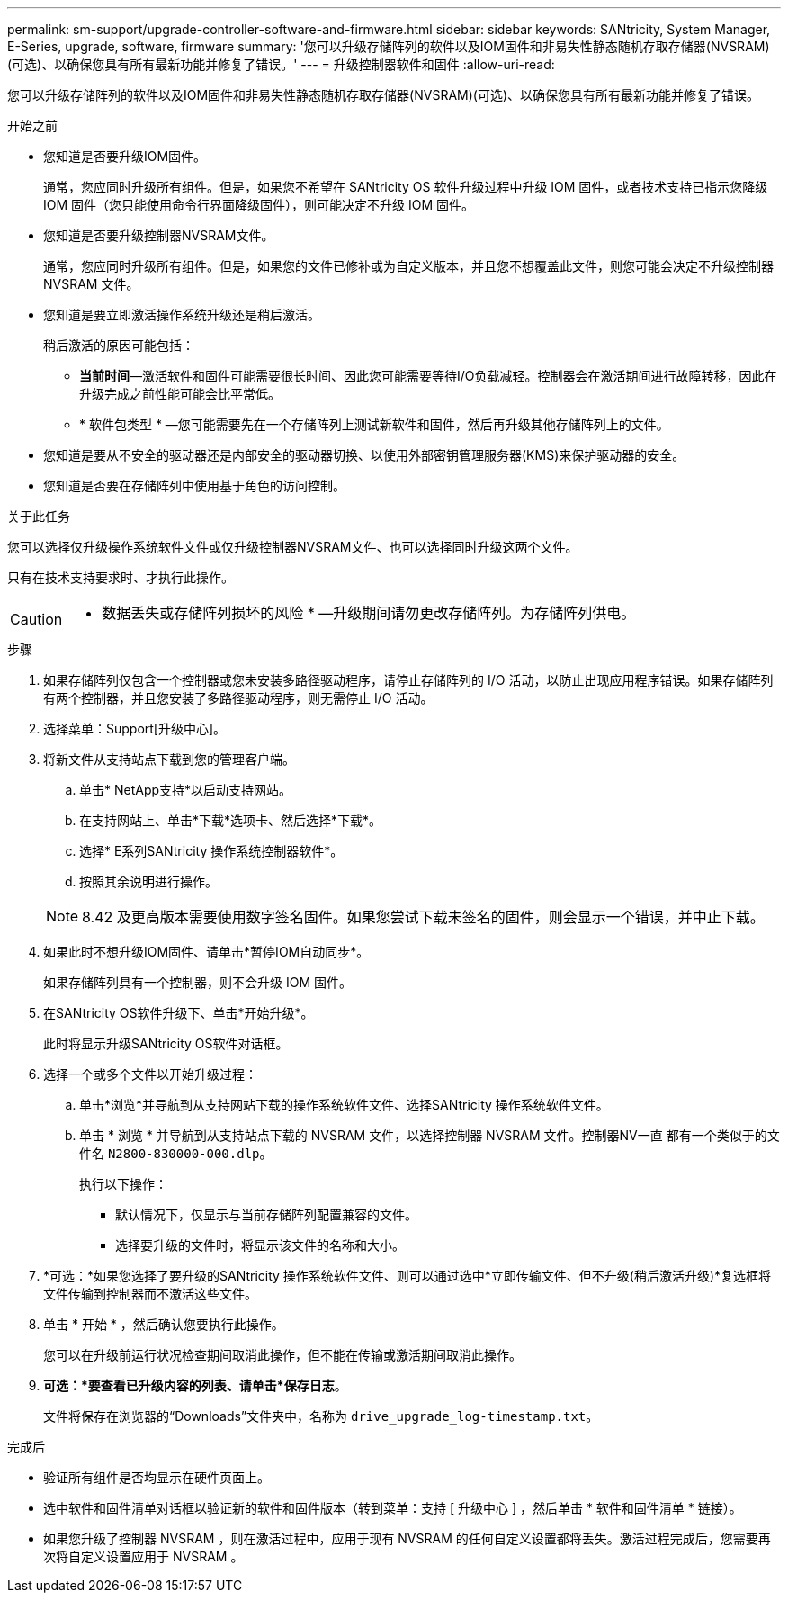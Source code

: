 ---
permalink: sm-support/upgrade-controller-software-and-firmware.html 
sidebar: sidebar 
keywords: SANtricity, System Manager, E-Series, upgrade, software, firmware 
summary: '您可以升级存储阵列的软件以及IOM固件和非易失性静态随机存取存储器(NVSRAM)(可选)、以确保您具有所有最新功能并修复了错误。' 
---
= 升级控制器软件和固件
:allow-uri-read: 


[role="lead"]
您可以升级存储阵列的软件以及IOM固件和非易失性静态随机存取存储器(NVSRAM)(可选)、以确保您具有所有最新功能并修复了错误。

.开始之前
* 您知道是否要升级IOM固件。
+
通常，您应同时升级所有组件。但是，如果您不希望在 SANtricity OS 软件升级过程中升级 IOM 固件，或者技术支持已指示您降级 IOM 固件（您只能使用命令行界面降级固件），则可能决定不升级 IOM 固件。

* 您知道是否要升级控制器NVSRAM文件。
+
通常，您应同时升级所有组件。但是，如果您的文件已修补或为自定义版本，并且您不想覆盖此文件，则您可能会决定不升级控制器 NVSRAM 文件。

* 您知道是要立即激活操作系统升级还是稍后激活。
+
稍后激活的原因可能包括：

+
** *当前时间*—激活软件和固件可能需要很长时间、因此您可能需要等待I/O负载减轻。控制器会在激活期间进行故障转移，因此在升级完成之前性能可能会比平常低。
** * 软件包类型 * —您可能需要先在一个存储阵列上测试新软件和固件，然后再升级其他存储阵列上的文件。


* 您知道是要从不安全的驱动器还是内部安全的驱动器切换、以使用外部密钥管理服务器(KMS)来保护驱动器的安全。
* 您知道是否要在存储阵列中使用基于角色的访问控制。


.关于此任务
您可以选择仅升级操作系统软件文件或仅升级控制器NVSRAM文件、也可以选择同时升级这两个文件。

只有在技术支持要求时、才执行此操作。

[CAUTION]
====
* 数据丢失或存储阵列损坏的风险 * —升级期间请勿更改存储阵列。为存储阵列供电。

====
.步骤
. 如果存储阵列仅包含一个控制器或您未安装多路径驱动程序，请停止存储阵列的 I/O 活动，以防止出现应用程序错误。如果存储阵列有两个控制器，并且您安装了多路径驱动程序，则无需停止 I/O 活动。
. 选择菜单：Support[升级中心]。
. 将新文件从支持站点下载到您的管理客户端。
+
.. 单击* NetApp支持*以启动支持网站。
.. 在支持网站上、单击*下载*选项卡、然后选择*下载*。
.. 选择* E系列SANtricity 操作系统控制器软件*。
.. 按照其余说明进行操作。


+
[NOTE]
====
8.42 及更高版本需要使用数字签名固件。如果您尝试下载未签名的固件，则会显示一个错误，并中止下载。

====
. 如果此时不想升级IOM固件、请单击*暂停IOM自动同步*。
+
如果存储阵列具有一个控制器，则不会升级 IOM 固件。

. 在SANtricity OS软件升级下、单击*开始升级*。
+
此时将显示升级SANtricity OS软件对话框。

. 选择一个或多个文件以开始升级过程：
+
.. 单击*浏览*并导航到从支持网站下载的操作系统软件文件、选择SANtricity 操作系统软件文件。
.. 单击 * 浏览 * 并导航到从支持站点下载的 NVSRAM 文件，以选择控制器 NVSRAM 文件。控制器NV一直 都有一个类似于的文件名 `N2800-830000-000.dlp`。


+
执行以下操作：

+
** 默认情况下，仅显示与当前存储阵列配置兼容的文件。
** 选择要升级的文件时，将显示该文件的名称和大小。


. *可选：*如果您选择了要升级的SANtricity 操作系统软件文件、则可以通过选中*立即传输文件、但不升级(稍后激活升级)*复选框将文件传输到控制器而不激活这些文件。
. 单击 * 开始 * ，然后确认您要执行此操作。
+
您可以在升级前运行状况检查期间取消此操作，但不能在传输或激活期间取消此操作。

. *可选：*要查看已升级内容的列表、请单击*保存日志*。
+
文件将保存在浏览器的“Downloads”文件夹中，名称为 `drive_upgrade_log-timestamp.txt`。



.完成后
* 验证所有组件是否均显示在硬件页面上。
* 选中软件和固件清单对话框以验证新的软件和固件版本（转到菜单：支持 [ 升级中心 ] ，然后单击 * 软件和固件清单 * 链接）。
* 如果您升级了控制器 NVSRAM ，则在激活过程中，应用于现有 NVSRAM 的任何自定义设置都将丢失。激活过程完成后，您需要再次将自定义设置应用于 NVSRAM 。


